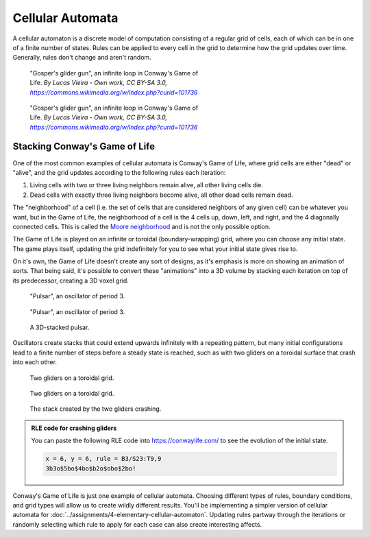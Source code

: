 =================
Cellular Automata
=================

A cellular automaton is a discrete model of computation consisting of a regular
grid of cells, each of which can be in one of a finite number of states. Rules can be
applied to every cell in the grid to determine how the grid updates over time. Generally,
rules don't change and aren't random.

.. figure:: ../_static/images/week8/Gospers_glider_gun-light.gif
    :figwidth: 50%
    :figclass: only-light float-right

    "Gosper's glider gun", an infinite loop in Conway's Game of Life.
    *By Lucas Vieira - Own work, CC BY-SA 3.0,* |glider-gun|_

.. figure:: ../_static/images/week8/Gospers_glider_gun-dark.gif
    :figwidth: 50%
    :figclass: only-dark float-right

    "Gosper's glider gun", an infinite loop in Conway's Game of Life.
    *By Lucas Vieira - Own work, CC BY-SA 3.0,* |glider-gun|_

Stacking Conway's Game of Life
==============================

One of the most common examples of cellular automata is Conway's Game of Life, where
grid cells are either "dead" or "alive", and the grid updates according to the following
rules each iteration:

#. Living cells with two or three living neighbors remain alive, all other living cells
   die.
#. Dead cells with exactly three living neighbors become alive, all other dead cells
   remain dead.

The "neighborhood" of a cell (i.e. the set of cells that are considered neighbors of
any given cell) can be whatever you want, but in the Game of Life, the neighborhood of
a cell is the 4 cells up, down, left, and right, and the 4 diagonally connected cells.
This is called the `Moore neighborhood <https://en.wikipedia.org/wiki/Moore_neighborhood>`__
and is not the only possible option.

The Game of Life is played on an infinite or toroidal (boundary-wrapping) grid, where
you can choose any initial state. The game plays itself, updating the grid indefinitely
for you to see what your initial state gives rise to.

On it's own, the Game of Life doesn't create any sort of designs, as it's emphasis is
more on showing an animation of sorts. That being said, it's possible to convert these
"animations" into a 3D volume by stacking each iteration on top of its predecessor, creating
a 3D voxel grid.

.. figure:: ../_static/images/week8/pulsar-light.gif
    :figwidth: 48%
    :figclass: only-light float-left
    :width: 75%

    "Pulsar", an oscillator of period 3.

.. figure:: ../_static/images/week8/pulsar-dark.gif
    :figwidth: 48%
    :figclass: only-dark float-left
    :width: 75%

    "Pulsar", an oscillator of period 3.

.. figure:: ../_static/images/week8/pulsar-stack.png
    :figwidth: 48%
    :figclass: float-right

    A 3D-stacked pulsar.

.. rst-class:: clear-left clear-right

.. raw:: html

    <br>

Oscillators create stacks that could extend upwards infinitely with a repeating pattern,
but many initial configurations lead to a finite number of steps before a steady state
is reached, such as with two gliders on a toroidal surface that crash into each other.

.. figure:: ../_static/images/week8/glider-crash-initial-light.svg
    :figwidth: 48%
    :figclass: only-light float-left
    :width: 75%

    Two gliders on a toroidal grid.

.. figure:: ../_static/images/week8/glider-crash-initial-dark.svg
    :figwidth: 48%
    :figclass: only-dark float-left
    :width: 75%

    Two gliders on a toroidal grid.

.. figure:: ../_static/images/week8/glider-crash-stack.png
    :figwidth: 48%
    :figclass: float-right

    The stack created by the two gliders crashing.

.. rst-class:: clear-left clear-right

.. admonition:: RLE code for crashing gliders

    You can paste the following RLE code into https://conwaylife.com/ to see the evolution
    of the initial state.

    .. code-block:: none

        x = 6, y = 6, rule = B3/S23:T9,9
        3b3o$5bo$4bo$b2o$obo$2bo!

Conway's Game of Life is just one example of cellular automata. Choosing different types
of rules, boundary conditions, and grid types will allow us to create wildly different
results. You'll be implementing a simpler version of cellular automata for
:doc:`../assignments/4-elementary-cellular-automaton`. Updating rules partway through
the iterations or randomly selecting which rule to apply for each case can also create
interesting affects.

.. |glider-gun| replace:: *https://commons.wikimedia.org/w/index.php?curid=101736*
.. _glider-gun: https://commons.wikimedia.org/w/index.php?curid=101736
